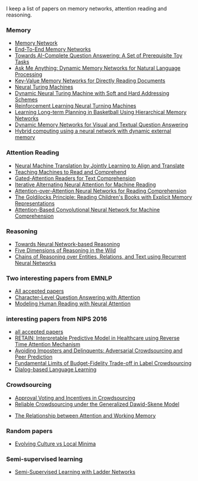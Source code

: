 I keep a list of papers on memory networks, attention reading and reasoning.

*** Memory
- [[http://arxiv.org/abs/1410.3916][Memory Network]]
- [[http://arxiv.org/abs/1503.08895][End-To-End Memory Networks]]
- [[http://arxiv.org/abs/1502.05698][Towards AI-Complete Question Answering: A Set of Prerequisite Toy Tasks]]
- [[http://arxiv.org/abs/1506.07285][Ask Me Anything: Dynamic Memory Networks for Natural Language Processing]]
- [[https://arxiv.org/abs/1606.03126][Key-Value Memory Networks for Directly Reading Documents]]
- [[https://arxiv.org/abs/1410.5401][Neural Turing Machines]]
- [[http://arxiv.org/abs/1607.00036][Dynamic Neural Turing Machine with Soft and Hard Addressing Schemes]]
- [[http://arxiv.org/pdf/1505.00521.pdf][Reinforcement Learning Neural Turning Machines]]
- [[http://www.large-scale-sports-analytics.org/Large-Scale-Sports-Analytics/Submissions_files/paperID20.pdf][Learning Long-term Planning in Basketball Using Hierarchical Memory Networks]]  
- [[https://arxiv.org/abs/1603.01417][Dynamic Memory Networks for Visual and Textual Question Answering]]
- [[http://www.nature.com/articles/nature20101.epdf?author_access_token%3DImTXBI8aWbYxYQ51Plys8NRgN0jAjWel9jnR3ZoTv0MggmpDmwljGswxVdeocYSurJ3hxupzWuRNeGvvXnoO8o4jTJcnAyhGuZzXJ1GEaD-Z7E6X_a9R-xqJ9TfJWBqz][Hybrid computing using a neural network with dynamic external memory]]

*** Attention Reading
- [[https://arxiv.org/abs/1409.0473][Neural Machine Translation by Jointly Learning to Align and Translate]]
- [[http://arxiv.org/abs/1506.03340][Teaching Machines to Read and Comprehend]]
- [[https://arxiv.org/abs/1606.01549][Gated-Attention Readers for Text Comprehension]]
- [[http://arxiv.org/abs/1606.02245][Iterative Alternating Neural Attention for Machine Reading]]
- [[https://arxiv.org/abs/1607.04423][Attention-over-Attention Neural Networks for Reading Comprehension]]
- [[https://arxiv.org/abs/1511.02301][The Goldilocks Principle: Reading Children's Books with Explicit Memory Representations]]
- [[https://www.aclweb.org/anthology/W/W16/W16-0103.pdf][Attention-Based Convolutional Neural Network for Machine Comprehension]]

*** Reasoning
- [[http://arxiv.org/abs/1508.05508][Towards Neural Network-based Reasoning]]
- [[http://arxiv.org/pdf/1608.06349v1.pdf][Five Dimensions of Reasoning in the Wild]]
- [[https://arxiv.org/abs/1607.01426][Chains of Reasoning over Entities, Relations, and Text using Recurrent Neural Networks]]
  
*** Two interesting papers from EMNLP
- [[http://www.emnlp2016.net/accepted-papers.html][All accepted papers]]
- [[https://arxiv.org/abs/1604.00727][Character-Level Question Answering with Attention]]
- [[http://arxiv.org/abs/1608.05604][Modeling Human Reading with Neural Attention]]
  
*** interesting papers from NIPS 2016
- [[https://nips.cc/Conferences/2016/AcceptedPapers][all accepted papers]]
- [[http://arxiv.org/abs/1608.05745][RETAIN: Interpretable Predictive Model in Healthcare using Reverse Time Attention Mechanism]]
- [[https://arxiv.org/abs/1606.05374][Avoiding Imposters and Delinquents: Adversarial Crowdsourcing and Peer Prediction]]
- [[http://arxiv.org/abs/1608.07328][Fundamental Limits of Budget-Fidelity Trade-off in Label Crowdsourcing]]
- [[http://arxiv.org/abs/1604.06045][Dialog-based Language Learning]]


*** Crowdsourcing
- [[http://arxiv.org/abs/1502.05696v3][Approval Voting and Incentives in Crowdsourcing]]
- [[https://arxiv.org/abs/1602.03481][Reliable Crowdsourcing under the Generalized Dawid-Skene Model]]


- [[http://www.psy.vanderbilt.edu/students/fougnidl/Fougnie-chap1.pdf][The Relationship between Attention and Working Memory]]

*** Random papers
- [[https://arxiv.org/abs/1203.2990][Evolving Culture vs Local Minima]]

*** Semi-supervised learning
- [[https://arxiv.org/abs/1507.02672][Semi-Supervised Learning with Ladder Networks]]
